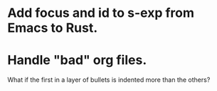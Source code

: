 * Add focus and id to s-exp from Emacs to Rust.
* Handle "bad" org files.
  What if the first in a layer of bullets
  is indented more than the others?
